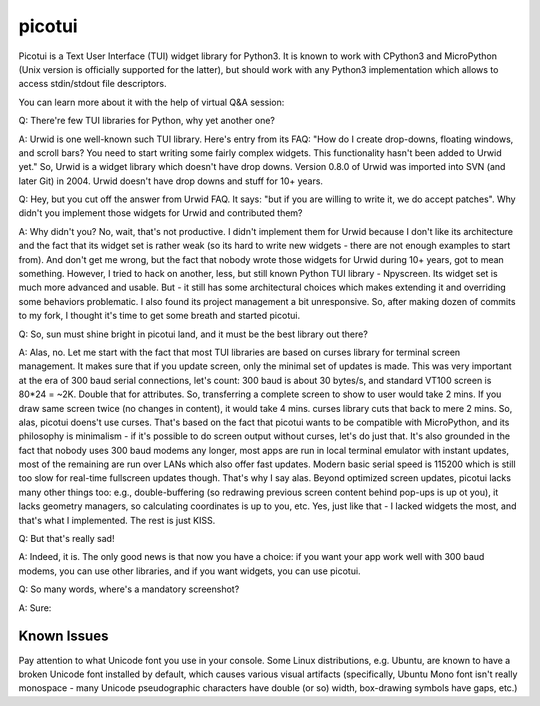 picotui
=======

Picotui is a Text User Interface (TUI) widget library for Python3.
It is known to work with CPython3 and MicroPython (Unix version is
officially supported for the latter), but should work with any
Python3 implementation which allows to access stdin/stdout file
descriptors.

You can learn more about it with the help of virtual Q&A session:

Q: There're few TUI libraries for Python, why yet another one?

A: Urwid is one well-known such TUI library. Here's entry from its FAQ:
"How do I create drop-downs, floating windows, and scroll bars?
You need to start writing some fairly complex widgets. This
functionality hasn't been added to Urwid yet." So, Urwid is a
widget library which doesn't have drop downs. Version 0.8.0 of
Urwid was imported into SVN (and later Git) in 2004. Urwid doesn't
have drop downs and stuff for 10+ years.

Q: Hey, but you cut off the answer from Urwid FAQ. It says: "but if you
are willing to write it, we do accept patches". Why didn't you implement
those widgets for Urwid and contributed them?

A: Why didn't you? No, wait, that's not productive. I didn't implement
them for Urwid because I don't like its architecture and the fact that
its widget set is rather weak (so its hard to write new widgets - there
are not enough examples to start from). And don't get me wrong, but the
fact that nobody wrote those widgets for Urwid during 10+ years, got to
mean something. However, I tried to hack on another, less, but still
known Python TUI library - Npyscreen. Its widget set is much more
advanced and usable. But - it still has some architectural choices
which makes extending it and overriding some behaviors problematic.
I also found its project management a bit unresponsive. So, after making
dozen of commits to my fork, I thought it's time to get some breath and
started picotui.

Q: So, sun must shine bright in picotui land, and it must be the best
library out there?

A: Alas, no. Let me start with the fact that most TUI libraries are based
on curses library for terminal screen management. It makes sure that if
you update screen, only the minimal set of updates is made. This was
very important at the era of 300 baud serial connections, let's count:
300 baud is about 30 bytes/s, and standard VT100 screen is 80*24 = ~2K.
Double that for attributes. So, transferring a complete screen to show
to user would take 2 mins. If you draw same screen twice (no changes in
content), it would take 4 mins. curses library cuts that back to mere 2
mins. So, alas, picotui doens't use curses. That's based on the fact
that picotui wants to be compatible with MicroPython, and its philosophy
is minimalism - if it's possible to do screen output without curses,
let's do just that. It's also grounded in the fact that nobody uses
300 baud modems any longer, most apps are run in local terminal emulator
with instant updates, most of the remaining are run over LANs which
also offer fast updates. Modern basic serial speed is 115200 which is
still too slow for real-time fullscreen updates though. That's why I
say alas. Beyond optimized screen updates, picotui lacks many other
things too: e.g., double-buffering (so redrawing previous screen
content behind pop-ups is up ot you), it lacks geometry managers, so
calculating coordinates is up to you, etc. Yes, just like that -
I lacked widgets the most, and that's what I implemented. The rest
is just KISS.

Q: But that's really sad!

A: Indeed, it is. The only good news is that now you have a choice: if
you want your app work well with 300 baud modems, you can use other
libraries, and if you want widgets, you can use picotui.

Q: So many words, where's a mandatory screenshot?

A: Sure:

.. image:: https://raw.githubusercontent.com/pfalcon/picotui/master/picotui.png

Known Issues
------------

Pay attention to what Unicode font you use in your console. Some Linux
distributions, e.g. Ubuntu, are known to have a broken Unicode font
installed by default, which causes various visual artifacts (specifically,
Ubuntu Mono font isn't really monospace - many Unicode pseudographic
characters have double (or so) width, box-drawing symbols have gaps, etc.)
